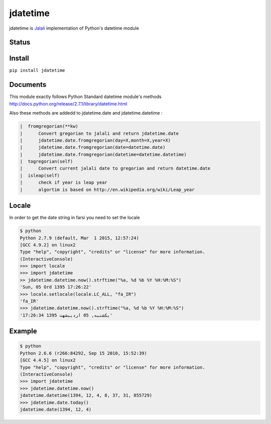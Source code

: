 jdatetime
=========
jdatetime is Jalali_ implementation of Python's datetime module

Status
------

.. image:: https://travis-ci.org/slashmili/python-jalali.svg?branch=master
    :target: https://travis-ci.org/slashmili/python-jalali

.. image:: https://img.shields.io/pypi/v/jdatetime.svg
   :target: https://pypi.python.org/pypi/jdatetime

.. image:: https://img.shields.io/pypi/dm/jdatetime.svg

Install
-------
``pip install jdatetime``

Documents
---------
This module exactly follows Python Standard datetime module's methods http://docs.python.org/release/2.7.1/library/datetime.html

Also these methods are addedd to jdatetime.date and jdatetime.datetime :

.. code::

    |  fromgregorian(**kw)
    |      Convert gregorian to jalali and return jdatetime.date
    |      jdatetime.date.fromgregorian(day=X,month=X,year=X)
    |      jdatetime.date.fromgregorian(date=datetime.date)
    |      jdatetime.date.fromgregorian(datetime=datetime.datetime)
    |  togregorian(self)
    |      Convert current jalali date to gregorian and return datetime.date
    |  isleap(self)
    |      check if year is leap year
    |      algortim is based on http://en.wikipedia.org/wiki/Leap_year
    
    
Locale
------
In order to get the date string in farsi you need to set the locale

.. code:: shell

    $ python
    Python 2.7.9 (default, Mar  1 2015, 12:57:24)
    [GCC 4.9.2] on linux2
    Type "help", "copyright", "credits" or "license" for more information.
    (InteractiveConsole)
    >>> import locale
    >>> import jdatetime
    >> jdatetime.datetime.now().strftime("%a, %d %b %Y %H:%M:%S")
    'Sun, 05 Ord 1395 17:26:22'
    >>> locale.setlocale(locale.LC_ALL, "fa_IR")
    'fa_IR'
    >>> jdatetime.datetime.now().strftime("%a, %d %b %Y %H:%M:%S")
    'یکشنبه, 05 اردیبشهت 1395 17:26:34'

Example
-------

.. code:: shell

    $ python
    Python 2.6.6 (r266:84292, Sep 15 2010, 15:52:39)
    [GCC 4.4.5] on linux2
    Type "help", "copyright", "credits" or "license" for more information.
    (InteractiveConsole)
    >>> import jdatetime
    >>> jdatetime.datetime.now()
    jdatetime.datetime(1394, 12, 4, 8, 37, 31, 855729)
    >>> jdatetime.date.today()
    jdatetime.date(1394, 12, 4)
    
.. _Jalali: http://en.wikipedia.org/wiki/Iranian_calendar
